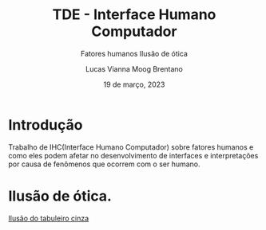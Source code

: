 #+title: TDE - Interface Humano Computador
#+SUBTITLE:Fatores humanos
#+SUBTITLE:Ilusão de ótica
#+AUTHOR: Lucas Vianna Moog Brentano

#+LaTeX_CLASS: article
#+LaTeX_CLASS_OPTIONS: [letterpaper]
# Disables table of contents
#+OPTIONS: toc:nil num:nil
#+date: 19 de março, 2023


* Introdução
Trabalho de IHC(Interface Humano Computador) sobre fatores humanos e como eles podem afetar no desenvolvimento de interfaces e
interpretações por causa de fenômenos que ocorrem com o ser humano.

* Ilusão de ótica.
#+attr_html: :alt  :align left :class img
[[https://upload.wikimedia.org/wikipedia/commons/6/60/Grey_square_optical_illusion.PNG][Ilusão do tabuleiro cinza]]

